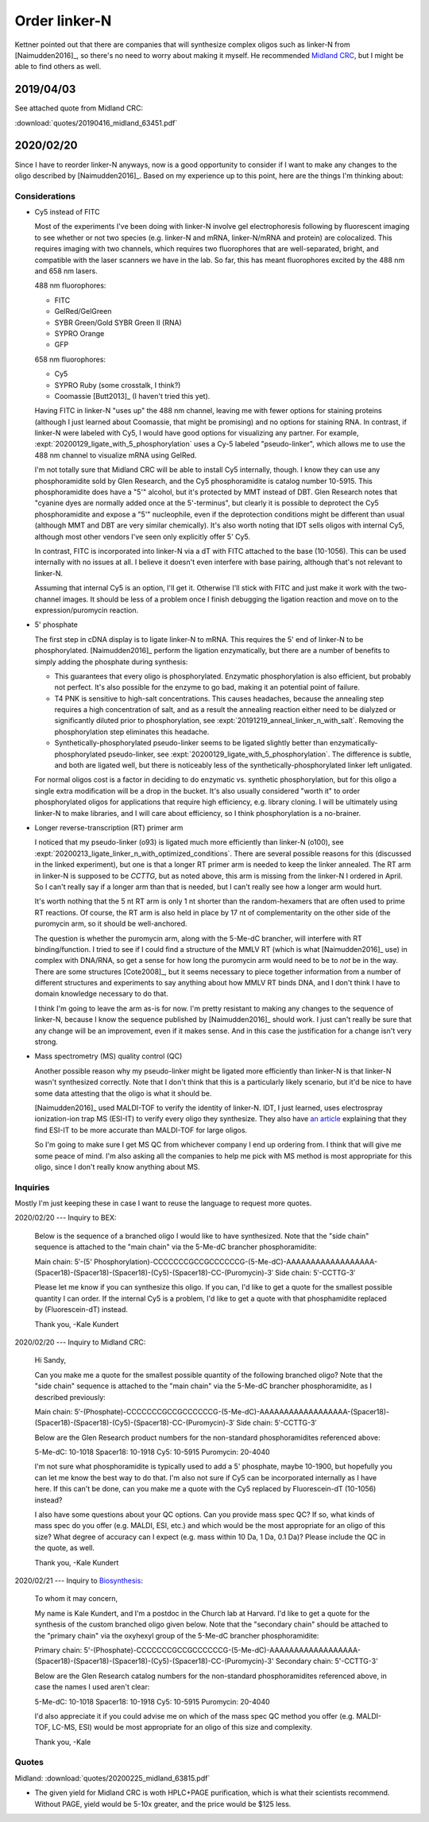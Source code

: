 **************
Order linker-N
**************

Kettner pointed out that there are companies that will synthesize complex 
oligos such as linker-N from [Naimudden2016]_, so there's no need to worry 
about making it myself.  He recommended `Midland CRC <oligos.com>`_, but I 
might be able to find others as well.

2019/04/03
==========
See attached quote from Midland CRC:

:download:`quotes/20190416_midland_63451.pdf`

.. update:: 2019/12/20

   I didn't order the complete linker-N.  I ordered just the branch with the 
   puromycin; they didn't synthesize the branch with the RT primer.  

   Well, now that I have to order more oligo anyways, I might as well find out 
   if things work better with Cy5 and 5' phosphorylation.

2020/02/20
==========
Since I have to reorder linker-N anyways, now is a good opportunity to consider 
if I want to make any changes to the oligo described by [Naimudden2016]_.  
Based on my experience up to this point, here are the things I'm thinking 
about:

Considerations
--------------
- Cy5 instead of FITC

  Most of the experiments I've been doing with linker-N involve gel 
  electrophoresis following by fluorescent imaging to see whether or not two 
  species (e.g. linker-N and mRNA, linker-N/mRNA and protein) are colocalized.  
  This requires imaging with two channels, which requires two fluorophores that 
  are well-separated, bright, and compatible with the laser scanners we have in 
  the lab.  So far, this has meant fluorophores excited by the 488 nm and 658 
  nm lasers.
  
  488 nm fluorophores:
  
  - FITC
  - GelRed/GelGreen
  - SYBR Green/Gold
    SYBR Green II (RNA)
  - SYPRO Orange
  - GFP

  658 nm fluorophores:

  - Cy5
  - SYPRO Ruby (some crosstalk, I think?)
  - Coomassie [Butt2013]_ (I haven't tried this yet).

  Having FITC in linker-N "uses up" the 488 nm channel, leaving me with fewer 
  options for staining proteins (although I just learned about Coomassie, that 
  might be promising) and no options for staining RNA.  In contrast, if 
  linker-N were labeled with Cy5, I would have good options for visualizing any 
  partner.  For example, :expt:`20200129_ligate_with_5_phosphorylation` uses a 
  Cy-5 labeled "pseudo-linker", which allows me to use the 488 nm channel to 
  visualize mRNA using GelRed.

  I'm not totally sure that Midland CRC will be able to install Cy5 internally, 
  though.  I know they can use any phosphoramidite sold by Glen Research, and 
  the Cy5 phosphoramidite is catalog number 10-5915.  This phosphoramidite does 
  have a "5'" alcohol, but it's protected by MMT instead of DBT.  Glen Research
  notes that "cyanine dyes are normally added once at the 5'-terminus", but 
  clearly it is possible to deprotect the Cy5 phosphoramidite and expose a "5'" 
  nucleophile, even if the deprotection conditions might be different than 
  usual (although MMT and DBT are very similar chemically).  It's also worth 
  noting that IDT sells oligos with internal Cy5, although most other vendors 
  I've seen only explicitly offer 5' Cy5.

  In contrast, FITC is incorporated into linker-N via a dT with FITC attached 
  to the base (10-1056).  This can be used internally with no issues at all.  I 
  believe it doesn't even interfere with base pairing, although that's not 
  relevant to linker-N.

  Assuming that internal Cy5 is an option, I'll get it.  Otherwise I'll stick 
  with FITC and just make it work with the two-channel images.  It should be 
  less of a problem once I finish debugging the ligation reaction and move on 
  to the expression/puromycin reaction.

- 5' phosphate

  The first step in cDNA display is to ligate linker-N to mRNA.  This requires 
  the 5' end of linker-N to be phosphorylated.  [Naimudden2016]_ perform the 
  ligation enzymatically, but there are a number of benefits to simply adding 
  the phosphate during synthesis:

  - This guarantees that every oligo is phosphorylated.  Enzymatic 
    phosphorylation is also efficient, but probably not perfect.  It's also 
    possible for the enzyme to go bad, making it an potential point of failure.

  - T4 PNK is sensitive to high-salt concentrations.  This causes headaches, 
    because the annealing step requires a high concentration of salt, and as a 
    result the annealing reaction either need to be dialyzed or significantly 
    diluted prior to phosphorylation, see 
    :expt:`20191219_anneal_linker_n_with_salt`.  Removing the phosphorylation 
    step eliminates this headache.

  - Synthetically-phosphorylated pseudo-linker seems to be ligated slightly 
    better than enzymatically-phosphorylated pseudo-linker, see 
    :expt:`20200129_ligate_with_5_phosphorylation`.  The difference is subtle, 
    and both are ligated well, but there is noticeably less of the 
    synthetically-phosphorylated linker left unligated.

  For normal oligos cost is a factor in deciding to do enzymatic vs. synthetic 
  phosphorylation, but for this oligo a single extra modification will be a 
  drop in the bucket.  It's also usually considered "worth it" to order 
  phosphorylated oligos for applications that require high efficiency, e.g.  
  library cloning.  I will be ultimately using linker-N to make libraries, and 
  I will care about efficiency, so I think phosphorylation is a no-brainer.

- Longer reverse-transcription (RT) primer arm

  I noticed that my pseudo-linker (o93) is ligated much more efficiently than 
  linker-N (o100), see 
  :expt:`20200213_ligate_linker_n_with_optimized_conditions`.  There are 
  several possible reasons for this (discussed in the linked experiment), but 
  one is that a longer RT primer arm is needed to keep the linker annealed.  
  The RT arm in linker-N is supposed to be `CCTTG`, but as noted above, this 
  arm is missing from the linker-N I ordered in April.  So I can't really say 
  if a longer arm than that is needed, but I can't really see how a longer arm 
  would hurt.

  It's worth nothing that the 5 nt RT arm is only 1 nt shorter than the 
  random-hexamers that are often used to prime RT reactions.  Of course, the RT 
  arm is also held in place by 17 nt of complementarity on the other side of 
  the puromycin arm, so it should be well-anchored.

  The question is whether the puromycin arm, along with the 5-Me-dC brancher, 
  will interfere with RT binding/function.  I tried to see if I could find a 
  structure of the MMLV RT (which is what [Naimudden2016]_ use) in complex with 
  DNA/RNA, so get a sense for how long the puromycin arm would need to be to 
  *not* be in the way.  There are some structures [Cote2008]_, but it seems 
  necessary to piece together information from a number of different structures 
  and experiments to say anything about how MMLV RT binds DNA, and I don't 
  think I have to domain knowledge necessary to do that.

  I think I'm going to leave the arm as-is for now.  I'm pretty resistant to 
  making any changes to the sequence of linker-N, because I know the sequence 
  published by [Naimudden2016]_ should work.  I just can't really be sure that 
  any change will be an improvement, even if it makes sense.  And in this case 
  the justification for a change isn't very strong.
  
- Mass spectrometry (MS) quality control (QC)

  Another possible reason why my pseudo-linker might be ligated more 
  efficiently than linker-N is that linker-N wasn't synthesized correctly.  
  Note that I don't think that this is a particularly likely scenario, but it'd 
  be nice to have some data attesting that the oligo is what it should be.  

  [Naimudden2016]_ used MALDI-TOF to verify the identity of linker-N.  IDT, I 
  just learned, uses electrospray ionization-ion trap MS (ESI-IT) to verify 
  every oligo they synthesize.  They also have `an article 
  <https://www.idtdna.com/pages/education/decoded/article/esi-mass-spectrometry-why-we-use-it-for-oligonucleotide-quality-control>`__ 
  explaining that they find ESI-IT to be more accurate than MALDI-TOF for large 
  oligos.

  So I'm going to make sure I get MS QC from whichever company I end up 
  ordering from.  I think that will give me some peace of mind.  I'm also 
  asking all the companies to help me pick with MS method is most appropriate 
  for this oligo, since I don't really know anything about MS.

Inquiries
---------
Mostly I'm just keeping these in case I want to reuse the language to request 
more quotes.

2020/02/20 --- Inquiry to BEX:

   Below is the sequence of a branched oligo I would like to have synthesized.  
   Note that the "side chain" sequence is attached to the "main chain" via the 
   5-Me-dC brancher phosphoramidite:

   Main chain: 5′-(5' Phosphorylation)-CCCCCCCGCCGCCCCCCG-(5-Me-dC)-AAAAAAAAAAAAAAAAAA-(Spacer18)-(Spacer18)-(Spacer18)-(Cy5)-(Spacer18)-CC-(Puromycin)-3′
   Side chain: 5′-CCTTG-3′

   Please let me know if you can synthesize this oligo.  If you can, I'd like to get a quote for the smallest possible quantity I can order.  If the internal Cy5 is a problem, I'd like to get a quote with that phosphamidite replaced by (Fluorescein-dT) instead.

   Thank you,
   -Kale Kundert

2020/02/20 --- Inquiry to Midland CRC:

   Hi Sandy,

   Can you make me a quote for the smallest possible quantity of the following
   branched oligo?  Note that the "side chain" sequence is attached to the "main
   chain" via the 5-Me-dC brancher phosphoramidite, as I described previously:

   Main chain:
   5′-(Phosphate)-CCCCCCCGCCGCCCCCCG-(5-Me-dC)-AAAAAAAAAAAAAAAAAA-(Spacer18)-(Spacer18)-(Spacer18)-(Cy5)-(Spacer18)-CC-(Puromycin)-3′
   Side chain: 5′-CCTTG-3′

   Below are the Glen Research product numbers for the non-standard
   phosphoramidites referenced above:

   5-Me-dC: 10-1018
   Spacer18: 10-1918
   Cy5: 10-5915
   Puromycin: 20-4040

   I'm not sure what phosphoramidite is typically used to add a 5' phosphate, maybe
   10-1900, but hopefully you can let me know the best way to do that.  I'm also
   not sure if Cy5 can be incorporated internally as I have here.  If this can't be
   done, can you make me a quote with the Cy5 replaced by Fluorescein-dT (10-1056)
   instead?

   I also have some questions about your QC options.  Can you provide mass spec
   QC?  If so, what kinds of mass spec do you offer (e.g. MALDI, ESI, etc.) and
   which would be the most appropriate for an oligo of this size?  What degree of
   accuracy can I expect (e.g. mass within 10 Da, 1 Da, 0.1 Da)?  Please include
   the QC in the quote, as well.

   Thank you,
   -Kale Kundert
   
2020/02/21 --- Inquiry to `Biosynthesis <mailto:info@biosyn.com>`__:

   To whom it may concern,

   My name is Kale Kundert, and I'm a postdoc in the Church lab at Harvard.  I'd like to get a quote for the synthesis of the custom branched oligo given below.  Note that the "secondary chain" should be attached to the "primary chain" via the oxyhexyl group of the 5-Me-dC brancher phosphoramidite:

   Primary chain: 5'-(Phosphate)-CCCCCCCGCCGCCCCCCG-(5-Me-dC)-AAAAAAAAAAAAAAAAAA-(Spacer18)-(Spacer18)-(Spacer18)-(Cy5)-(Spacer18)-CC-(Puromycin)-3'
   Secondary chain: 5'-CCTTG-3'

   Below are the Glen Research catalog numbers for the non-standard phosphoramidites referenced above, in case the names I used aren't clear:

   5-Me-dC: 10-1018
   Spacer18: 10-1918
   Cy5: 10-5915
   Puromycin: 20-4040

   I'd also appreciate it if you could advise me on which of the mass spec QC method you offer (e.g. MALDI-TOF, LC-MS, ESI) would be most appropriate for an oligo of this size and complexity.

   Thank you,
   -Kale


Quotes
------
Midland: :download:`quotes/20200225_midland_63815.pdf`

.. datatable:: quotes/quotes.xlsx

- The given yield for Midland CRC is woth HPLC+PAGE purification, which is what 
  their scientists recommend.  Without PAGE, yield would be 5-10x greater, and 
  the price would be $125 less.


